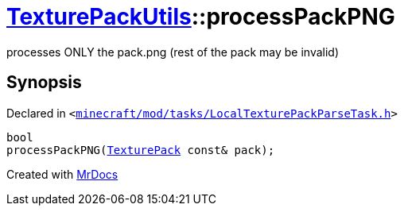 [#TexturePackUtils-processPackPNG-0a9]
= xref:TexturePackUtils.adoc[TexturePackUtils]::processPackPNG
:relfileprefix: ../
:mrdocs:


processes ONLY the pack&period;png (rest of the pack may be invalid)



== Synopsis

Declared in `&lt;https://github.com/PrismLauncher/PrismLauncher/blob/develop/launcher/minecraft/mod/tasks/LocalTexturePackParseTask.h#L42[minecraft&sol;mod&sol;tasks&sol;LocalTexturePackParseTask&period;h]&gt;`

[source,cpp,subs="verbatim,replacements,macros,-callouts"]
----
bool
processPackPNG(xref:TexturePack.adoc[TexturePack] const& pack);
----



[.small]#Created with https://www.mrdocs.com[MrDocs]#
